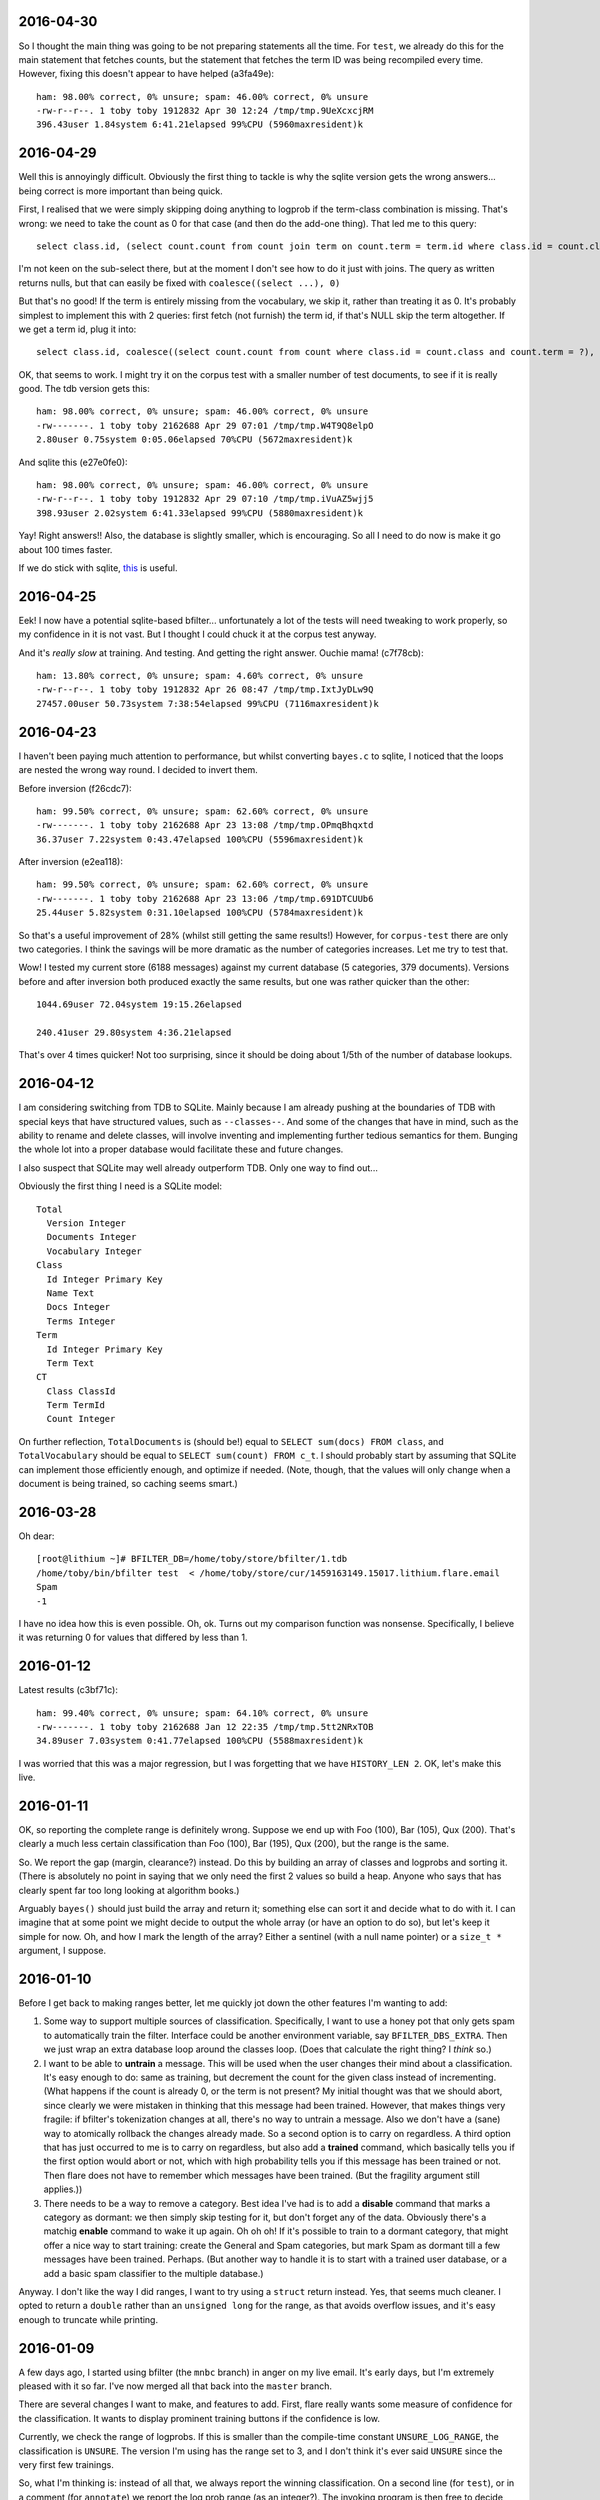 2016-04-30
==========

So I thought the main thing was going to be not preparing statements all
the time. For ``test``, we already do this for the main statement that
fetches counts, but the statement that fetches the term ID was being
recompiled every time. However, fixing this doesn't appear to have
helped (a3fa49e)::

    ham: 98.00% correct, 0% unsure; spam: 46.00% correct, 0% unsure
    -rw-r--r--. 1 toby toby 1912832 Apr 30 12:24 /tmp/tmp.9UeXcxcjRM
    396.43user 1.84system 6:41.21elapsed 99%CPU (5960maxresident)k

2016-04-29
==========

Well this is annoyingly difficult. Obviously the first thing to tackle
is why the sqlite version gets the wrong answers... being correct is
more important than being quick.

First, I realised that we were simply skipping doing anything to logprob
if the term-class combination is missing. That's wrong: we need to take
the count as 0 for that case (and then do the add-one thing). That led
me to this query::

    select class.id, (select count.count from count join term on count.term = term.id where class.id = count.class and term.term = ?) from class order by class.id

I'm not keen on the sub-select there, but at the moment I don't see how
to do it just with joins. The query as written returns nulls, but that
can easily be fixed with ``coalesce((select ...), 0)``

But that's no good! If the term is entirely missing from the vocabulary,
we skip it, rather than treating it as 0. It's probably simplest to
implement this with 2 queries: first fetch (not furnish) the term id, if
that's NULL skip the term altogether. If we get a term id, plug it
into::

    select class.id, coalesce((select count.count from count where class.id = count.class and count.term = ?), 0) from class

OK, that seems to work. I might try it on the corpus test with a smaller
number of test documents, to see if it is really good. The tdb version
gets this::

    ham: 98.00% correct, 0% unsure; spam: 46.00% correct, 0% unsure
    -rw-------. 1 toby toby 2162688 Apr 29 07:01 /tmp/tmp.W4T9Q8elpO
    2.80user 0.75system 0:05.06elapsed 70%CPU (5672maxresident)k

And sqlite this (e27e0fe0)::

    ham: 98.00% correct, 0% unsure; spam: 46.00% correct, 0% unsure
    -rw-r--r--. 1 toby toby 1912832 Apr 29 07:10 /tmp/tmp.iVuAZ5wjj5
    398.93user 2.02system 6:41.33elapsed 99%CPU (5880maxresident)k

Yay! Right answers!! Also, the database is slightly smaller, which is
encouraging. So all I need to do now is make it go about 100 times
faster.

If we do stick with sqlite, this_ is useful.

.. _this: https://wiki.mozilla.org/Performance/Avoid_SQLite_In_Your_Next_Firefox_Feature

2016-04-25
==========

Eek! I now have a potential sqlite-based bfilter... unfortunately a lot
of the tests will need tweaking to work properly, so my confidence in it
is not vast. But I thought I could chuck it at the corpus test anyway.

And it's *really slow* at training. And testing. And getting the right
answer. Ouchie mama! (c7f78cb)::

    ham: 13.80% correct, 0% unsure; spam: 4.60% correct, 0% unsure
    -rw-r--r--. 1 toby toby 1912832 Apr 26 08:47 /tmp/tmp.IxtJyDLw9Q
    27457.00user 50.73system 7:38:54elapsed 99%CPU (7116maxresident)k


2016-04-23
==========

I haven't been paying much attention to performance, but whilst
converting ``bayes.c`` to sqlite, I noticed that the loops are nested
the wrong way round. I decided to invert them.

Before inversion (f26cdc7)::

    ham: 99.50% correct, 0% unsure; spam: 62.60% correct, 0% unsure
    -rw-------. 1 toby toby 2162688 Apr 23 13:08 /tmp/tmp.OPmqBhqxtd
    36.37user 7.22system 0:43.47elapsed 100%CPU (5596maxresident)k

After inversion (e2ea118)::

    ham: 99.50% correct, 0% unsure; spam: 62.60% correct, 0% unsure
    -rw-------. 1 toby toby 2162688 Apr 23 13:06 /tmp/tmp.691DTCUUb6
    25.44user 5.82system 0:31.10elapsed 100%CPU (5784maxresident)k

So that's a useful improvement of 28% (whilst still getting the same
results!) However, for ``corpus-test`` there are only two categories. I
think the savings will be more dramatic as the number of categories
increases. Let me try to test that.

Wow! I tested my current store (6188 messages) against my current
database (5 categories, 379 documents). Versions before and after
inversion both produced exactly the same results, but one was rather
quicker than the other::

    1044.69user 72.04system 19:15.26elapsed
    
    240.41user 29.80system 4:36.21elapsed

That's over 4 times quicker! Not too surprising, since it should be
doing about 1/5th of the number of database lookups.

2016-04-12
==========

I am considering switching from TDB to SQLite. Mainly because I am
already pushing at the boundaries of TDB with special keys that have
structured values, such as ``--classes--``. And some of the changes that
have in mind, such as the ability to rename and delete classes, will
involve inventing and implementing further tedious semantics for them.
Bunging the whole lot into a proper database would facilitate these and
future changes.

I also suspect that SQLite may well already outperform TDB. Only one way
to find out...

Obviously the first thing I need is a SQLite model::

    Total
      Version Integer
      Documents Integer
      Vocabulary Integer
    Class
      Id Integer Primary Key
      Name Text
      Docs Integer
      Terms Integer
    Term
      Id Integer Primary Key
      Term Text
    CT
      Class ClassId
      Term TermId
      Count Integer

On further reflection, ``TotalDocuments`` is (should be!) equal to
``SELECT sum(docs) FROM class``, and ``TotalVocabulary`` should be equal
to ``SELECT sum(count) FROM c_t``. I should probably start by assuming
that SQLite can implement those efficiently enough, and optimize if
needed. (Note, though, that the values will only change when a document
is being trained, so caching seems smart.)

2016-03-28
==========

Oh dear::

    [root@lithium ~]# BFILTER_DB=/home/toby/store/bfilter/1.tdb
    /home/toby/bin/bfilter test  < /home/toby/store/cur/1459163149.15017.lithium.flare.email
    Spam
    -1

I have no idea how this is even possible. Oh, ok. Turns out my
comparison function was nonsense. Specifically, I believe it was
returning 0 for values that differed by less than 1.

2016-01-12
==========

Latest results (c3bf71c)::

    ham: 99.40% correct, 0% unsure; spam: 64.10% correct, 0% unsure
    -rw-------. 1 toby toby 2162688 Jan 12 22:35 /tmp/tmp.5tt2NRxTOB
    34.89user 7.03system 0:41.77elapsed 100%CPU (5588maxresident)k

I was worried that this was a major regression, but I was forgetting
that we have ``HISTORY_LEN 2``. OK, let's make this live.

2016-01-11
==========

OK, so reporting the complete range is definitely wrong. Suppose we end
up with Foo (100), Bar (105), Qux (200). That's clearly a much less
certain classification than Foo (100), Bar (195), Qux (200), but the
range is the same.

So. We report the gap (margin, clearance?) instead. Do this by building
an array of classes and logprobs and sorting it. (There is absolutely no
point in saying that we only need the first 2 values so build a heap.
Anyone who says that has clearly spent far too long looking at algorithm
books.)

Arguably ``bayes()`` should just build the array and return it;
something else can sort it and decide what to do with it. I can imagine
that at some point we might decide to output the whole array (or have an
option to do so), but let's keep it simple for now. Oh, and how I mark
the length of the array? Either a sentinel (with a null name pointer)
or a ``size_t *`` argument, I suppose.

2016-01-10
==========

Before I get back to making ranges better, let me quickly jot down the
other features I'm wanting to add:

1. Some way to support multiple sources of classification. Specifically,
   I want to use a honey pot that only gets spam to automatically train the
   filter. Interface could be another environment variable, say
   ``BFILTER_DBS_EXTRA``. Then we just wrap an extra database loop around
   the classes loop. (Does that calculate the right thing? I *think* so.)

2. I want to be able to **untrain** a message. This will be used when
   the user changes their mind about a classification. It's easy enough to
   do: same as training, but decrement the count for the given class
   instead of incrementing. (What happens if the count is already 0, or the
   term is not present? My initial thought was that we should abort, since
   clearly we were mistaken in thinking that this message had been trained.
   However, that makes things very fragile: if bfilter's tokenization
   changes at all, there's no way to untrain a message. Also we don't have
   a (sane) way to atomically rollback the changes already made. So a
   second option is to carry on regardless. A third option that has just
   occurred to me is to carry on regardless, but also add a **trained**
   command, which basically tells you if the first option would abort or
   not, which with high probability tells you if this message has been
   trained or not. Then flare does not have to remember which messages have
   been trained. (But the fragility argument still applies.))

3. There needs to be a way to remove a category. Best idea I've had is
   to add a **disable** command that marks a category as dormant: we then
   simply skip testing for it, but don't forget any of the data. Obviously
   there's a matchig **enable** command to wake it up again. Oh oh oh! If
   it's possible to train to a dormant category, that might offer a nice
   way to start training: create the General and Spam categories, but mark
   Spam as dormant till a few messages have been trained. Perhaps. (But
   another way to handle it is to start with a trained user database, or a
   add a basic spam classifier to the multiple database.)

Anyway. I don't like the way I did ranges, I want to try using a
``struct`` return instead. Yes, that seems much cleaner. I opted to
return a ``double`` rather than an ``unsigned long`` for the range, as
that avoids overflow issues, and it's easy enough to truncate while
printing.

2016-01-09
==========

A few days ago, I started using bfilter (the ``mnbc`` branch) in anger
on my live email. It's early days, but I'm extremely pleased with it so
far. I've now merged all that back into the ``master`` branch.

There are several changes I want to make, and features to add. First,
flare really wants some measure of confidence for the classification. It
wants to display prominent training buttons if the confidence is low.

Currently, we check the range of logprobs. If this is smaller than the
compile-time constant ``UNSURE_LOG_RANGE``, the classification is
``UNSURE``. The version I'm using has the range set to 3, and I don't
think it's ever said ``UNSURE`` since the very first few trainings.

So, what I'm thinking is: instead of all that, we always report the
winning classification. On a second line (for ``test``), or in a comment
(for ``annotate``) we report the log prob range (as an integer?). The
invoking program is then free to decide what to do about it all. This
also solves the dilemma for when only a single category has been
trained: report it, with a range of 0.

There are three other circumstances where ``UNSURE`` is currently used:
if no categories at all have been trained, or no documents, or no
vocabulary. As far as I can see the last two would represent database
corruption, and should be errors (I should write tests that tries to
exercise them).

As for the first case, perhaps it should be something like ``no category
defined`` (or ``NULL``?), with a range of 0, naturally.

One could argue that reporting of the range should be optional,
controlled by a flag. But since we have no users, let's keep the options
down for now.

2015-11-13
==========

Finally getting round to writing unit tests for ``bayes.c``. Quite a lot
of infrastructure is needed. Currently I have a working test for when no
documents at all have been trained. :-)

Now, suppose just one document (or, in general, documents of only one
class) have been trained. What should ``bayes()`` answer? The options
are ``UNSURE``, or the single class we've seen. And it should be
``UNSURE``, as that means "train me". After all, it may well be that the
document being tested is the first instance of the second class.

(Of course, generalising that argument, *any* document could be the
first instance of a class we've not previously seen, but, errm, that
leads to a spectacularly unuseful "classifier"!)

OK, so that's ``unit/bayes.c`` doing something at least minimally
useful.

2015-11-08
==========

I'm looking at reworking the ``cleandb`` command. Now that we no longer
have timestamps, we can't discard least-recently used terms. The idea is
instead to discard terms that have only appeared once - although
imperfect, this should allow to clear up some bogons.

However, it's all pretty messy. I think what I should *actually* do is
disable ``cleandb`` (and ``stats``) at least for now. I think it's
pretty crucial to start using ``bfilter`` in anger as soon as possible,
and tweaks like this (which won't actually affect any decisions) can
wait.

Let's fix the test suite.

2015-11-05
==========

OK. Let's revisit this list.

1. Database versions [DONE]

2. Timestamps (undecided)

3. History code (left in with default 2)

4. MAX_TOKENS (needs excising properly - DONE)

5. hashing keys (undecided)

So, I was discussing hashing (when bedtime came around). I can think of
2 reasons why Oggie might have done this. The first is that, perhaps, it
saves a bit of space. He does report average term length, which often is
in the teens when HISTORY_LEN is 3, so using a mere 8 bytes per term is
a modest win.

I'm inclined to think the more significant factor was the privacy one.
If the bfilter database is leaked, it's possible to divine quite a lot
about the content of the emails that have been fed to it, possibly
including identity of correspondents, and certainly an overview of
topics. (With a long HISTORY_LEN, it's possible to reconstruct with some
certainty at least some of the phrases that have appeared.)

So those are the arguments I can think of in favour of hashing.

The space argument I'm not very swayed by. The privacy concerns are very
real, but obviously the machine running bfilter also has (or has had)
the emails that contributed to the database! It is simply necessary to
treat the database with the same respect as the mail spool.

I have two arguments against. One is that I'm seriously worried about
the possibility of collisions in a mere 64 bits. (It's also a concern
that the hash function in use is MD5, which is considered "broken",
although it's hard to think that a spammer would be in a position to
exploit this.

For the majority of keys in the database, a hash collision *might* alter
the result. However, if there were a collision with one of the meta-keys
(``--version--`` etc), it would destroy the database. The solution to
this, of course, is to *not* hash those meta-keys (and ensure that they
are a different length from any possible term hash). Anyway, it's some
tedious analysis to make sure that everything is sound.

The other thing to be said against hashing is that it makes it
incredibly difficult to see what's going on. True, given a term we can
see its scores. But we cannot answer any question about the collection
of terms (such as, what is the most commonly occurring term? or, which
terms are the most reliable indicator of spams?). This seems like a
major loss.

So, on the whole, I'm inclined to dispense with hashing.

(There is always the option of a non-decision: make hashing a compile
time configurable. And perhaps the right thing to do for the time being
is not to excise the code.)

And that leaves timestamps. I think they have to go. Mainly because
performance. Now, it's sad that that leaves us with no way to shrink a
database, but the cost is too high. Wait! How about recasting cleandb to
remove any terms which have a count of 1? That will remove the vast
majority of oddities, and should have little to no effect on
classification. Let's see.

And with minor more tweaking, all tests pass! \o/

2015-11-04
==========

Database version. The only way I can think of this working is to have an
``init`` command that creates a database, empty except for the
``--version--``. In ``db_open()``, we check that the key exists and has
a known value, bailing if not.

Wait a sec. If we're a bit more clever about how we open the database...
start without ``O_CREAT`` - if that fails, then proceed as though for
``init``. One (rather ugly) hitch with this scheme: you can no longer
use ``mktemp`` to create the database (as then the first open succeeds,
and it complains when we try to read the version). However, ``mktemp
-u`` is fine.

Let's start by assuming we're going to keep (or rather, reintroduce)
timestamps.

2015-11-03
==========

Still need to make some decisions.

1. Should we include a database version?

2. Should we use timestamps?

3. Should we enable the history code? Or remove it? Or leave it in but
with the default HISTORY_LEN of 1?

4. Should we reintroduce MAX_TOKENS in any form?

5. Should we hash database keys?

For point 1, yes yes, oh yes. We'll have, I guess, a ``__version__``
key; it can use the ``uint32`` routines. Start it at 3, I suppose. (What
do we do if it's not there? Do we need an ``init`` command to create
it?)

For 2, I'm not sure. Obviously timestamps have the potential to limit
the database size. However, I rather like the fact that the database
does not need to be written when testing a message, and it's obviously
good news for performance. (Incidentally, leaving timestamps out
obviates the argument for using tdb in the first place! I wonder if gdbm
performs any better?)

For 3, I'm skeptical that it's probabilistically sound. Obviously to
some extent it's winding back the independence assumption, but I have
seen cases where a single phrase scored repeatedly and messed up the
answer. The fact that we're now testing all tokens should help with that
though.

We could certainly try some tests. With history 1 (0d85ceb)::

    ham: 99.20% correct, .50% unsure; spam: 48.60% correct, 12.20% unsure
    -rw-------. 1 toby toby 606208 Nov  3 21:56 /tmp/tmp.c5BbewPlxV
    9.49user 6.12system 0:27.45elapsed 56%CPU (4440maxresident)k

And 2 (no commit, really, all I changed was HISTORY_LEN)::

    ham: 99.40% correct, .20% unsure; spam: 58.70% correct, 7.40% unsure
    -rw-------. 1 toby toby 2162688 Nov  3 22:04 /tmp/tmp.iyRRhXOgox
    39.70user 7.54system 0:47.47elapsed 99%CPU (5560maxresident)k

Oh, that's interesting. That's a very substantial increase in spam
detection, although obviously we've paid the price in terms of time and
space performance. What if we go higher? ::

    ham: 99.20% correct, .50% unsure; spam: 61.90% correct, 9.40% unsure
    -rw-------. 1 toby toby 5283840 Nov  3 22:07 /tmp/tmp.dLXGTBW4WX
    164.58user 10.08system 2:54.80elapsed 99%CPU (8092maxresident)k

OK, and what about 4? ::

    ham: 99.00% correct, .60% unsure; spam: 65.20% correct, 7.60% unsure
    -rw-------. 1 toby toby 8261632 Nov  3 22:11 /tmp/tmp.YTrgjEU5yj
    476.38user 14.23system 8:11.69elapsed 99%CPU (11148maxresident)k

Well. On this input, it does appear that 2 gives a useful improvement at
an acceptable price. I'm not sure it's worth going higher. So the code
stays.

Question 4, MAX_TOKENS. I can't see any reason for it. I suppose I
should just check that we don't have disastrous performance with a huge
message, but I really think we should be about linear.

Question 5, hashing keys. I can see 2 possible arguments for hashing:
privacy, and space.

2015-11-01
==========

Inspiration! Make bfilter use scaffold.

Here we currently are::

    ham: 99.30% correct, .40% unsure; spam: 47.80% correct, 11.80% unsure
    -rw-------. 1 toby toby 561152 Nov  1 22:33 /tmp/tmp.ECWZEcQb5H
    9.53user 4.98system 0:14.36elapsed 101%CPU (4516maxresident)k

What happens if we reject 2-character tokens? This::

    ham: 99.30% correct, .40% unsure; spam: 47.80% correct, 11.80% unsure
    -rw-------. 1 toby toby 561152 Nov  1 22:34 /tmp/tmp.zAf01i273R
    9.39user 5.06system 0:14.29elapsed 101%CPU (4364maxresident)k

So that's fine. And what about rejecting tokens that are all digits?
(d5cc26c) ::

    ham: 99.20% correct, .50% unsure; spam: 48.60% correct, 12.20% unsure
    -rw-------. 1 toby toby 606208 Nov  2 19:40 /tmp/tmp.Hb9fEBX3Lq
    9.51user 5.56system 0:15.36elapsed 98%CPU (4604maxresident)k

Wow. That's in the noise, but I think it deserves an A/B test. Except
the A/B test is bust. Unfortunately we don't have any way to find the
"most significant" changes any more (although that was largely illusory
anyway).

Hah! So one message was real and is now unsure: it was from 38 degrees,
and the 10 occurrences of ``38`` presumably tipped the balance. On the
spam side, changes are all positive except one. The only difference is
some fragments of MIME separators: I don't really understand how they
changed the situation, but it's just bad luck really.

2015-10-29
==========

Right. Major cleanup time.

I need to revise the database formats quite a lot. I think I want to
reintroduce the timestamp on terms, as I think it's a useful feature
(but 28 days is *far* too short a time; maybe a year).

More importantly, we need a single ``__classes__`` record that holds
codes, counts of terms, and counts of emails. (Yes, that means it will
need to be rewritten every time we train a new message.)

OK, that's up and running.

Mainly fiddling at the moment. I simplified ``token.c`` right down, and
removed the ``any isalpha`` test, as it seemed counterproductive
(especially with the rather limited idea we have of what an alphabetic
character is in the Unicode world). But I do want to reintroduce a test
for ``all isdigit``, since there really is no point in scoring tokens
like ``55`` and ``179``.

However, I need to actually get the thing working again before I can do
that...

Ah. Hmm. The classes interface is unpleasant. The problem is that
``class_lookup()`` may need to add a new class, which means changing the
list of classes. So it needs an interface like ``struct class
*class_lookup(struct class **classes)``. The other alternative I can see
is for ``class_fetch()`` to always ensure that there are *two*
sentinels, so we can use one for our new class. That's actually less
code...

Bleargh, horrid memory bug. Now fixed. Looks like some of the tokens
we're generating are still bogus, but at least we're running the
corpus-test to completion again.

2015-10-27
==========

I think my next thing should be to cleanup, and integrate with flare, so
I can see how it goes in "real life". I was just quickly playing with
adding a new class. Although it does look like it may take a fair bit of
training before the filter gets it right, the Frank&B suggestion doesn't
seem to help much.

Hmm. I think I could invent my own normalization (0f604f0)::

    ham: 99.90% correct, spam: 40.50% correct
    -rw-------. 1 toby toby 561152 Oct 27 22:38 /tmp/tmp.f6T7itJzZE
    10.05user 5.56system 0:15.77elapsed 98%CPU (4564maxresident)k

Huh. Those numbers seem familiar. So basically we take ``(1 + Tct) /
t_class``, and that gives the same results as ``(1 + Tct) / (t_class +
n_class)``, where n_class is the number of documents in th class (so +1
for each document). It seems strange that those produce the same
results.

Anyway, there's absolutely no point in normalizing when we're getting
99.9% of the smaller class right, since normalizing can only pull more
documents into the smaller class, which has already got all the docs it
should have. Darn.

Another sort of normalizing: what about normalizing so we get
probabilities that sum to one? If do that, we need the logprobs to sum
to 0... no, that would make the probabilities *multiply* to one. Sum to
-1/n (where n is the number of logprobs)? I kindof plucked that out of
the air, is it right? No, no kindof addition in log space is going to
work.

So we could make the logprobs sum to 0, by adding the arithmetic mean of the
logs to each one. Then exponentiate, then, errm, now we want to scale
geometrically to make the sum one. Oh yeah, multiply by 1/sum(probs).

Or I could try and find out what the P(d) that F&B talk about is.
(Suspect it's just a fudge factor like the one I'm sketching, but still.)

Hmm. So the problem here is that we sometimes end up with large
differences in the logprobs, which can lead to overflow when we convert
back to linear space. Most of the time, the final answers are just 0.0
and 1.0 anyway.

Essentially, all the interest happens when the range of logprobs < 5
(d756ae4)::

    lognorm: -978.824557 => -1.734412
    lognorm: -975.355733 => 1.734412
    linnorm: -1.734412 => 0.176504
    linnorm: 1.734412 => 5.665595
    score(spam): 0.030212
    score(real): 0.969788
    
    mean probability = -442.980259
    lognorm: -443.752219 => -0.771960
    lognorm: -442.208299 => 0.771960
    linnorm: -0.771960 => 0.462107
    linnorm: 0.771960 => 2.164003
    score(spam): 0.175966
    score(real): 0.824034

So... if we look for a range of < 5, and declare that "unsure", we get
180 unsure cases in the test corpus. With a range < 3, 122 cases. Let's
go with that (97a2d76).

Tidying up a bit, that looks quite promising. For spams, I get
right / wrong / unsure of 478 / 404 / 118, and for hams 993 / 3 / 4. So
the unsure ones are almost all the spams. Of the hams, 2 of the unsure
ones were previously wrong (ce5f149)::

    right 478
    wrong 404
    unsure 118
    right 993
    wrong 3
    unsure 4
     
    ham: 99.30% correct, spam: 47.80% correct
    -rw-------. 1 toby toby 561152 Oct 28 22:56 /tmp/tmp.Iby3mae1is
    9.52user 5.44system 0:15.01elapsed 99%CPU (4500maxresident)k

2015-10-26
==========

I should probably get into the habit of committing whenever I'm about to record
some results. At one point I had 98.4 / 64.0, which is better than I've got
now, but I'm not sure how I did that exactly.

OK. Here's where we currently are (32eb323)::

    ham: 99.90% correct, spam: 40.50% correct
    -rw-------. 1 toby toby 561152 Oct 26 21:14 /tmp/tmp.2JqhwhzfM8
    9.30user 4.99system 0:14.12elapsed 101%CPU (4384maxresident)k

Getting rid of normalization, I get this (0dc8b73)::

    ham: 99.50% correct, spam: 53.90% correct
    -rw-------. 1 toby toby 561152 Oct 26 21:16 /tmp/tmp.Z3jZL9X044
    9.45user 4.92system 0:14.18elapsed 101%CPU (4368maxresident)k

Cleaning up alpha, and going back to normalizing (eb8ae65)::

    ham: 99.90% correct, spam: 40.50% correct
    -rw-------. 1 toby toby 561152 Oct 26 21:29 /tmp/tmp.etgLvgImyD
    9.87user 5.37system 0:15.22elapsed 100%CPU (4352maxresident)k

So. ISTM that we had much better results when we just used a ``t_total``
instead of ``t_class + t_total`` compared to normalization. What is it
that normalization is doing that is different from that? Oh, it uses
``t_class``.  Change that to ``t_total``, and I get (74b6bea)::

    ham: 87.10% correct, spam: 88.90% correct
    -rw-------. 1 toby toby 561152 Oct 26 21:32 /tmp/tmp.YzxAj7CD1A
    9.93user 5.56system 0:15.66elapsed 98%CPU (4388maxresident)k

Which makes me think I've completely misunderstood this normalization
step. Let me peer at that paper *again*.

OK, well there's this::

    -            norm = alpha * (1. + Tct) / t_total;
    +            norm = alpha * (1. + Tct / t_class);

Make any difference? (20dec18)::

    ham: 0% correct, spam: 100.00% correct
    -rw-------. 1 toby toby 561152 Oct 26 21:47 /tmp/tmp.6m3AK1iXXs
    9.72user 5.25system 0:15.47elapsed 96%CPU (4392maxresident)k

Um. Possibly an int / double issue. Yes, fixing that I get (0eef8c2)::

    ham: 98.00% correct, spam: 20.50% correct
    -rw-------. 1 toby toby 561152 Oct 26 21:56 /tmp/tmp.5D1vSxivSz
    9.93user 5.47system 0:15.52elapsed 99%CPU (4400maxresident)k

And rearranging according to the comment "we have effectively replaced
the standard initial word count of one by the class- specific initial
word count ...", I get the same answers (0888615)::

    ham: 98.00% correct, spam: 20.50% correct
    -rw-------. 1 toby toby 561152 Oct 26 22:12 /tmp/tmp.wo0Jk87cid
    9.33user 4.94system 0:14.10elapsed 101%CPU (4324maxresident)k

One other thing. I'm seeing "ham bias" (perhaps), but hams are the
*smaller* class (22904 / 33877 at present). So this is the opposite
problem to the one Frank and Bouckaert are solving.

So it seems that 99.5 / 53.9 is about the best I can do. I *may* run
into the Frank and Bouckaert problem when I start doing more general
classification... but then again I may not. 

One thing I did mean to experiment with was Graham's idea of tagging
terms with the header line they come from (as in ``subject*free``).

2015-10-25
==========

OK, so currently I'm seeing a "ham bias" in my classifier. I can think
of two possibilities. First, I have implemented the wrong algorithm (or
implemented the right algorithm wrongly). Secondly, the data are somehow
messing things up.

For the first point, I need to find another description of the NB
algorithm and compare with what I'm doing. For the second, I suspect
that the problem I noticed yesterday with some binaries being
"tokenized" may be significant. After all, the data suggest that spams
are about 50% larger than spams, which seem improbable.

Well now, the odd thing here is that I'm *not* seeing loadsa binary keys
in the database (hashing is turned off at the moment). What I *am*
seeing is lots of snippets of base64::

    LjJQNbbvylmaiu
    HFauLmrtygBWh/L3yAFF4coSw3NU2W0x
    DNdfIARrFSeAoN5

and it does appear that these are largely in spam messages. Easy enough
to find a test case, and yes, hunks of b64 are failing to be decoded.

I'll investigate that in a second, but there's a quick hack that should
almost completely mitigate the damage caused by that problem. Just to
recap where we are now (this is with HISTORY = 1, which I'm going to
stick to for the time being)::

    ham: 99.70% correct, spam: 51.00% correct
    -rw-------. 1 toby toby 704512 Oct 25 15:40 /tmp/tmp.UVcwCupTHh
    10.00user 5.37system 0:15.27elapsed 100%CPU (4572maxresident)k

    t_spam = 34178, t_total = 11508
    t_real = 22294, t_total = 11508

Hmm, quick hack didn't help as much as I would have liked, although it
did help::

    ham: 99.50% correct, spam: 53.10% correct
    -rw-------. 1 toby toby 704512 Oct 25 15:50 /tmp/tmp.WKBUK1PF4k
    9.78user 5.30system 0:14.98elapsed 100%CPU (4592maxresident)k

    t_spam = 33277, t_total = 10617
    t_real = 22290, t_total = 10617

I'd thought by adding ``+`` to token "dot" characters, lines of b64
would turn into single tokens which would then be rejected because
they're too long. But, no, the code *truncates* overlong terms, instead
of rejecting them. If we do reject::

    ham: 99.50% correct, spam: 54.10% correct
    -rw-------. 1 toby toby 561152 Oct 25 15:57 /tmp/tmp.Xa6ORCKmaC
    9.56user 5.20system 0:14.64elapsed 100%CPU (4588maxresident)k

    t_spam = 32272, t_total = 9538
    t_real = 22004, t_total = 9538

So. Meh. Why are we not spotting these hunks of b64? So as far as I can
see they all emanate from a single message which has a b64 block not
preceded by a blank line. (It is preceded by a line containing a single
tab character.) So this is basically nonsense, and I think the right way
to deal with it is to reject, not truncate, too-long tokens. (This
occurs before compose, so it's fine if a history composition produces a
token longer than 32 characters.)

Looking at token.c, I think most of the tests here are wrong. Let's
really simplify it::

    ham: 99.50% correct, spam: 53.90% correct
    -rw-------. 1 toby toby 561152 Oct 25 16:36 /tmp/tmp.xVXAOrhGYM
    9.65user 5.29system 0:14.82elapsed 100%CPU (4660maxresident)k

    t_spam = 33877, t_total = 10116
    t_real = 22904, t_total = 10116

OK. Well, the tokens I'm seeing in the database all look pretty
reasonable now. So. Let's look at that maths again.

I seem to have stumbled into `this problem`_.

.. _this problem: http://www.cs.waikato.ac.nz/~eibe/pubs/FrankAndBouckaertPKDD06new.pdf

So, next, let's see if we can implement MNB/PCN (Mulinomial Naive Bayes
with Per-Class Normalization). First results::

    ham: 99.90% correct, spam: 40.50% correct
    -rw-------. 1 toby toby 561152 Oct 25 21:49 /tmp/tmp.x3gJVLO97a
    9.33user 4.92system 0:14.06elapsed 101%CPU (4444maxresident)k

Now, that looks like we've still got ham bias, but is that actually so?
Is it just that the training set is too small? If I train 250 messages,
then I get::

    ham: 99.80% correct, spam: 77.20% correct
    -rw-------. 1 toby toby 1728512 Oct 25 21:50 /tmp/tmp.c1GeH8iGgv
    16.98user 6.41system 0:23.21elapsed 100%CPU (5356maxresident)k

which looks more promising.

For comparison, without normalization, 50 training emails gives me
this::

    ham: 99.50% correct, spam: 54.10% correct
    -rw-------. 1 toby toby 561152 Oct 25 21:57 /tmp/tmp.igX0o2nC4m
    9.41user 5.18system 0:14.47elapsed 100%CPU (4596maxresident)k

and 250 this::

    ham: 99.80% correct, spam: 78.40% correct
    -rw-------. 1 toby toby 1728512 Oct 25 21:58 /tmp/tmp.01asVKYnXb
    16.77user 6.66system 0:23.31elapsed 100%CPU (5400maxresident)k

Which all tends to suggest that normalization isn't helping much here.
(But it may do when I introduce additional classes. And the "ham bias" I
thought I was seeing is bogus - I think what's actually going on here is
that the real email corpus is much more predictable than the spam
corpus.)

Anyway. If I'm convinced that what's going on here is *not* ham bias,
then I'm getting damn fine results for hams. And although the spam
results are a bit disappointing, they're not really much worse than
anything I was getting with Graham's sums.

Let's put NTRAIN back to 50, and HISTORY_LEN back to 3::

    ham: 99.90% correct, spam: 44.10% correct
    -rw-------. 1 toby toby 5283840 Oct 25 22:05 /tmp/tmp.QmA2F9eRGb
    167.97user 9.93system 2:57.90elapsed 100%CPU (8028maxresident)k

Oh. Well. Hmm. (Note that this compares with the 99.9% / 40.5% result,
so it *is* an improvement, but modest.)

I'm failing to understand ``alpha``. Fiddling with it seems to make no
difference at all.

2015-10-24
==========

Right, well I've more or less got the MNBC implemented. It's pretty
grody, but I can clean it up once it works. At present, it doesn't work,
and it's starting to look like I've found a skiplist bug: it looks like
removing a key doesn't do what you'd expect.

However, it's just occurred to me that I can cheat. I can just increment
the data that is stored in the skiplist.

Yay! I'm now getting the right numbers for the worked example.

The message spam/1399905162.7935.hydrogen.mv6.co.uk in my corpus
produces a lot of bogus tokens. It contains a base64 encoded PDF, which
apparently isn't discarded by the istext test.

Anyway. Here are the very first results::

    ham: 99.90% correct, spam: 36.10% correct
    -rw-------. 1 toby toby 704512 Oct 24 22:20 /tmp/tmp.S9R5XLO90t
    11.55user 5.49system 0:16.90elapsed 100%CPU (4484maxresident)k

Obviously we're finding way way way too many hams, I don't know why.
Also, it seems to be embarrassingly quick. I was worried that it would
be too slow, but if it's actually doing as much work is it's supposed to
it's unbelievably faster. Hmm.

That was with HISTORY_LEN of 1. Let's put that back to 3 and see what
happens::

    ham: 99.90% correct, spam: 29.30% correct
    -rw-------. 1 toby toby 5283840 Oct 24 22:45 /tmp/tmp.ePtFvOxvoj
    80.20user 7.61system 1:27.81elapsed 100%CPU (8148maxresident)k

OK, well, that's more reasonable for time.

Now, I sort of see what's happening. For terms that aren't in the
training vocabulary (the vast majority of course), we get::

    condprob[spam][16n] = 6.09333e-06
    condprob[real][16n] = 7.09829e-06

Why's that? Oh, we shouldn't be counting these terms at all. OK. So that
helps::

    ham: 98.40% correct, spam: 64.00% correct
    -rw-------. 1 toby toby 5685248 Oct 24 23:28 /tmp/tmp.o1y61wcK5Y
    82.68user 7.77system 1:30.52elapsed 99%CPU (7932maxresident)k

Hmm... why has the database changed size suddenly? Oh, well, no actually
the surprising thing is that it seemed to be exactly the same size
before. We're storing rather different data now. Meh.

Anyway, I still don't understand why we seem to have a bias for hams. (I
changed the order in which we train, and - as expected - that made no
difference.) Is it something to do with termsperclass?

Yes, I think so, inasmuch as if we equalize that, we get this::

    ham: 91.50% correct, spam: 82.90% correct
    -rw-------. 1 toby toby 5685248 Oct 24 23:39 /tmp/tmp.TxEaldLSgO
    78.59user 7.67system 1:26.29elapsed 99%CPU (8120maxresident)k

Which looks like the bias is gone. But surely the algorithm should work
without that? Is it because we're not actually considering all the
tokens? No, that doesn't help. Bother, this is the point where it
becomes clear (yet again) that I don't really understand this
probability stuff.

2015-10-21
==========

As predicted, it's a tedious lot of bit twiddling to get these more
complicated data structures into the database, but I've done the
trickier one.

*Both* my earlier ideas are wrong. Under ``__classes__``, we store the
names and codes. Then under every other key, we store a list of pairs:
code, and count. There's a special key ``__emails__`` that holds the
number of emails in each class, using the same list of pairs.

To get actual probabilities, I also need somewhere to store the total
number of terms (the vocabulary), and the total number of terms in each
class. Hmm.

In fact, let's not store a list of pairs, but simply a list of
``uint32_t``\s.  That makes for very simple code (currently I'm not
storing Oggie's timestamps either). It also means that we can use the
same store and fetch routines for the vocabulary total.

2015-10-20
==========

Oh! I've just had the most wonderful idea! Let's make bfilter a
*generic* classifier. Not just *real* or *spam*, but any classification
you care to train. This would require some changes to the database
format (but I don't care about backwards compatibility), and otherwise
just a few tweaks to the actual filter that I was going to make anyway.

Then, we can make flare zing!

OK, so what's the new interface look like? I think we just replace
``isreal`` and ``isspam`` with ``train CLASS``. For ``test``, we simply
report the class. For ``annotate``, we will generate a header something
like this::

  X-Bfilter-Class: spam (confidence 95%)

As far as the database goes, we'll need a key ``__classes__``. This will
consist of a pair of integers, followed by the nul-terminated class
name. The first integer is the count of documents in this class. The
second is the code of the class.

No. ``__classes__`` can just be a list of the class names. Then for each
class there's a key ``__class_NAME__`` holding the code and the count.
Then under each (hashed) term, we need to store a list of pairs: (code,
count) for each class where we've seen the token. Hmm... that's a nasty
lot of structure to put in the database.

Still, let's start writing some test cases.

2015-10-19
==========

I was thinking about the idea of recoding text. It goes like this.
1. Examine the text and decide if it is utf-8 encoded or not (this can
   be done with considerable confidence).
2. If not, then encode each 8-bit character to utf-8; effectively this
   assumes the encoding is iso-8859-1.

Suppose we don't do this? Then somebody such as myself, who sees a lot
of utf-8, some latin-1, and almost no other encodings, will suffer
slightly because a trigger word will have two possible encodings. So
recoding will help me, a bit, as it will bring together such words.

But for another user, let's say one who sees a mixture of utf-8 and
latin-5, recoding fails to bring together the same word encoded both
ways. On the other hand, it doesn't actually make things any *worse* -
there are still two possible encodings for each word, plain ol' utf-8,
and this new, bizarre thing. The bizarre thing wouldn't be at all
readable by humans, but it will still end up with the same set of bits
for the same word, which is all we care about.

So, I suppose from the above we should recode. But to be honest I'm a
bit bored of bit twiddling at the moment, and I'm sceptical it will make
much difference.

Back to A/B tests. As usual, some messages we earlier identified as spam
we now claim are ham. The first one on this list, there's *one single*
change in the 23 significant terms: we have added ``language%in`` with a
probability of 0.01. (Yes, this term does appear in the 2047-encoded
subject line.) And because we have a fine balance of 0.99 and 0.01
terms, this one change completely reverses the decision on this
message.)

Not much other change, actually. Anyway, I think I'm now at the point
where I'm interpreting the message as much as I want to, in other words
``read.c`` is just about done. I may tweak the
tokenization, composition etc.

And, more than any of those, ``bayes.c``. I'm still very unhappy with
the way this is working, particularly with regard to clamping. I've
found a `useful link`_ that I will need to study.

.. _useful link: http://nlp.stanford.edu/IR-book/html/htmledition/naive-bayes-text-classification-1.html

Note that I invented "Laplace smoothing" independently. :-) I turned it
off again, because it didn't seem to help, but let me try it again just
now::

    ham: 95.70% correct, spam: 68.80% correct
    -rw-------. 1 toby toby 5283840 Oct 19 22:11 /tmp/tmp.caBNccYYW9
    62.15user 7.39system 1:09.20elapsed 100%CPU (8296maxresident)k

Now, that's a fair bit better at hams... much worse at spams! But is
that because the threshold is too high? (Are we actually generating some
sane probabilities?) Now I have the A/B test to be able to tell easily.

No, it's not as simple as that. We still get polarized probabilities.
But the selection of significant terms is coming up *completely*
different. A few very common words, "of", "to", make it to the top
because they occur so frequently, even though they are close to neutral.

Maybe we just need to look at more terms? With SIGNIFICANT_TERMS 53::

    ham: 92.80% correct, spam: 76.30% correct
    -rw-------. 1 toby toby 5283840 Oct 19 22:32 /tmp/tmp.Xu2Bdtx3Kb
    62.25user 7.30system 1:09.10elapsed 100%CPU (8240maxresident)k

No. Time to go read that link carefully, I think.

2015-10-18
==========

Right. I think the last decoding I need to implement is MIME headers.
I'm not planning to handle arbitrary character sets, just utf-8 and
iso-8859-1. The latter is the only case we've had so far where a coding
produces a longer output than input, and is pretty horrid.

Also, we have to identify all the elements of ``=?...?...?...?=``,
because otherwise we go wrong if the qp data starts with ``=``.

Well, we have the most modest of improvements::

    ham: 92.00% correct, spam: 87.30% correct
    -rw-------. 1 toby toby 5283840 Oct 18 22:36 /tmp/tmp.1KDXFUQWtK
    64.26user 7.62system 1:11.50elapsed 100%CPU (8240maxresident)k


2015-10-17
==========

Numeric entity decoding implemented. *However*, I think I've run into a
problem with ``char`` versus ``unsigned char``. Hmm. Yes, it does appear
that plain ``char`` is signed. That means that all the stripping out of
``unsigned`` that I did a long time ago was totally mistaken. Bother.
Wonder if I can use ``<stdint.h>`` to make this less painful?
Specifically ``uint8_t``. Let's try it.

Hmm. Well, that compiles without warnings, but there are still some uses
of ``char`` that should be fixed. Aha! So ``token.c`` doesn't include
``token.h``. That's naughty. OK, I can believe the ``uint8_t`` changes
have percolated through the code now.

My current baseline, I think, is this::

    ham: 91.00% correct, spam: 88.20% correct
    -rw-------. 1 toby toby 5283840 Oct 11 22:52 /tmp/tmp.g2qZkHjBeT
    82.73user 8.53system 1:38.67elapsed 92%CPU (9188maxresident)k

And now we decode numeric entities::

    ham: 91.50% correct, spam: 87.60% correct
    -rw-------. 1 toby toby 5283840 Oct 17 22:06 /tmp/tmp.i7GrcOTORV
    62.77user 8.02system 1:19.14elapsed 89%CPU (8144maxresident)k

I have no idea why it's quicker. (Oh, well, maybe all the unsignedness
is good.) Lets look at A/B changes.

Hmm. So the tokenizer is still living in a Latin-1 world, and
considering any byte >= 0xa0 to be a valid token character. Since we're
still encoded as UTF-8 at this point, the only sane thing is to allow
any byte >= 0x80, so all UTF-8 encoded characters may be included. This
change actualy helps, ever so slightly::

    ham: 92.00% correct, spam: 87.30% correct
    -rw-------. 1 toby toby 5283840 Oct 17 22:24 /tmp/tmp.kaVGdZKOFE
    62.47user 7.56system 1:09.62elapsed 100%CPU (8196maxresident)k

Now, look at this, from the probabilities diff (not that these tokens
have actually changed between A and B)::

    MIME-Version%Content-Transfer-Encoding%quoted-printable => 0.990000, 0.010000 => 0.980051
    utf-8%MIME-Version%Content-Transfer-Encoding => 0.010000, 0.020000 => 0.980204

But first, why are they coming out in this order, when they're supposed
to be ordered by the radius descending? Oh, ok, because they're within
epsilon of each other. Bang epsilon down a bit. No, dammit, that makes
things worse!?!

And is it *really* the case that the first token has only appeared in a
single training message? (That happened to be a spam.) And the radius
stuff really ought to ensure that terms that have only appeared in a
single message are not significant. Let's double p_present (this kind of
makes sense, as we take ``p_spam * 2 - 1``, rather than ``p_spam -
0.5``). Now, if I also drop the threshold to 0.8, I get this::

    ham: 95.30% correct, spam: 67.60% correct
    -rw-------. 1 toby toby 5283840 Oct 17 22:40 /tmp/tmp.7AuXGObRbo
    63.38user 7.67system 1:10.64elapsed 100%CPU (8384maxresident)k

But that's disappointing too. Doubling p_present doesn't seem to be an
improvement. It occurs to me that perhaps I ought to consider the
threshold fixed at 0.5 for the time being, and tweak this at the very
end. Not that I think it matters a lot for now.

Now, OK, I think I've broken something here. For some reason, an input
that included ``#outlook`` would previously generate the token
``outlook``, but it no longer seems to. I'm a bit baffled by this. I
think it's a whole new class of integration tests.

(I'm also wondering about the future of tokenizing. It's still currently
rather ASCII orented, but teaching it about Unicode (and utf-8) would be
too much. What about going the other way, and making only the obvious
white space characters separate tokens?)

Right, got there in the end. It turns out that ``max_tokens`` is really
``max_terms``: the 3 tokens ``To view the`` turn into the 7 terms
``To``, ``view``, ``view``, ``To%view``, ``the``, ``view%the``,
``To%view%the``. Now that we decode HTML entities, we're generating more
tokens (such as, in this example, ``✓`` and ``£55``). These turn into
even more terms, which pushes some of the terms that were indicating
this message as a spam past the 500 limit.

If we increase ``MAX_TEST_TERMS`` to 1000, then, happy to say, that is
an all round improvement (except for speed)::

    ham: 95.20% correct, spam: 87.00% correct
    -rw-------. 1 toby toby 5283840 Oct 18 12:02 /tmp/tmp.T98cxfCiwz
    91.37user 8.37system 1:39.43elapsed 100%CPU (8228maxresident)k

2015-10-12
==========

Binary detection implemented. Makes no difference to the spam score. It
does remove ``ff`` from the words found in that Google email (but we
still judge it to be spam).

2015-10-10
==========

Added the -Dp flag, which makes ab-prob that much more useful. And now
add -Dt too. (I really ought to refactor bayes.c some more.)

I think I'll look at quoted-printable next. Should be easy. If we have a
``bdy`` line (but *not* ``bdy_b64``), then call ``cookqp()``, which
simply looks for ``=`` followed by 2 hex digits and replaces them
inplace. Done, and almost no movement (ham rate is up from 91.4%)::

    ham: 91.70% correct, spam: 85.20% correct
    -rw-------. 1 toby toby 2162688 Oct 10 22:52 /tmp/tmp.bOvqJuymUR
    46.74user 8.37system 0:54.62elapsed 100%CPU (7148maxresident)k

In fact, 6 messages have (incorrectly) changed from ham to spam, and at
least 10 the other way round. Tweaked ``ab-diff`` (was ``ab-prob``) to
look more closely at this. Aaaand, it turns out that the first ham
message I'm looking at is in fact spam, or at least borderline. It's
great that bfilter is finding these things, but also a bit annoying, as
replacing them is tedious (and makes previous statistics slightly
wrong).

Looking further, we're definitely picking out better tokens now:
nonsense terms like ``quoted-printable%3D`` and ``circular%economy%E2``
are gone. Ham->spam #2 just seems to be unfortunate.

In ham->spam #3, we have this, which I don't like::

    +wish%to%receive => 0.990000, 0.030000 => 0.980459
    +longer%wish%to => 0.990000, 0.030000 => 0.980459
    +no%longer%wish => 0.990000, 0.030000 => 0.980459
    +you%no%longer => 0.990000, 0.030000 => 0.980459
    +receive%this => 0.990000, 0.030000 => 0.980459

It just seems wrong that the single phrase "if you no longer wish to
receive this ..." contributes so much to the spam score. And now here's
something worrying. I trained that message, and (as expected) bfilter
now reports that it's real *but* the probability on ``wish%to%receive``
is still clamped at 0.99. How can that be?

Aha! I had TEST and TRAIN the wrong way round! That should put the cat
amongst the pigeons::

    ham: 91.00% correct, spam: 88.20% correct
    -rw-------. 1 toby toby 5283840 Oct 11 22:52 /tmp/tmp.g2qZkHjBeT
    82.73user 8.53system 1:38.67elapsed 92%CPU (9188maxresident)k

It's a fair bit slower, and slightly better at picking out spams. Um,
let's rewind to before qp::

    ham: 92.30% correct, spam: 88.80% correct
    -rw-------. 1 toby toby 5283840 Oct 11 22:59 /tmp/tmp.UFUqa7FiXf
    82.74user 7.94system 1:30.34elapsed 100%CPU (9260maxresident)k

Changes mainly seem to be noise, although it has picked out another
borderline message. I wonder if I'm just not training enough messages?
Suppose we train 250 each messages (25% of the test corpus)::

    ham: 98.40% correct, spam: 92.70% correct
    -rw-------. 1 toby toby 20185088 Oct 11 23:17 /tmp/tmp.9DITAEF7Xs
    495.74user 15.58system 8:32.36elapsed 99%CPU (23372maxresident)k

The extreme slowdown there is a touch disappointing. Obviously it's good
news that we're up to 98.4%, although that seems a bit low under the
circumstances. Actually, no, it's pretty good: of the 17 ham messages
marked as spam, 1 really is. About half are from the White House, not
quite sure why these are coming up as spam. About a quarter are from
Oxfam, purely due to their use of MessageFocusMailer (or some such). And
there's a tiny sprinkling of random ones (one Haskell cafe message
includes a long disclaimer with several spam key words).

I dunno. I guess I should press on with better tokenization:

* HTML entities;
* reject base64 that doesn't look like text;
* latin-1 => utf-8.

See where that gets me to. Then it will be a case of trying, once again,
to get my head round the probability stuff.

2015-10-08
==========

The rewritten ``read.c`` now handles base64 too. The code is cleaner,
more comprehensible, and more concise than the first version (I'll work
out some numbers in a minute for how much more concise). Not only that,
but Oggie's bas64 decoder worked a line at a time, so split words. Mine
avoids this flaw.

(But introduces a new one, which we may have to do something about: we
will actually construct any and all attachments, and feed them to the
tokenizer. While this shouldn't cause any problems (almost everything
will be discarded as too long), it's a lot of work that accomplishes
nothing.)

Now, there are still a few things that Oggie's state machine does and
mine doesn't. One is to discard any incoming ``X-Spam-Probability:``
header, which I will need to do. Another is to handle Berkeley mbox
``From_`` separators, which I suppose I need to do. Evil little corner
cases, the lot of 'em (especially Berkeley mbox).

Hmph. Actually, counting semicolons, the old ``read.c`` was 102 LoC, and
the new ``read.c`` + ``line.c`` + ``cook.c`` is 107 LoC. I'm struck by
how close those 2 numbers are. Still, I believe the new code to be
cleaner and clearer. (Hell, it's not full of "functions" inlined with
``#define`` and carefully placed so that all the variables they need are
in scope. (I'll optimize later. (If I need to.))) Oh, plus I handle
softeol.

So, it's time to see if soft eol, and also not breaking b64 words
randomly, actually helps to detect spams or not.

OK, so we have some seg faults. First thing is that the base64 decoder
assumes that it's being given a sensible number (== 0 modulo 4) of input
bytes. Second thing is that we do actually want to check that we have a
sensible number of bytes. If not, it presumably wasn't b64 after all.

In the particular case I looked at, the string "Vasya" occurred on a
line on its own.

So the last stats I had were::

    ham: 93.80% correct, spam: 85.30% correct
    -rw-------. 1 toby toby 2162688 Oct  3 09:19 /tmp/tmp.lV1plPO3pI
    67.21user 9.44system 1:16.65elapsed 100%CPU (6164maxresident)k

And now I'm seeing::

    ham: 91.40% correct, spam: 85.50% correct
    -rw-------. 1 toby toby 2162688 Oct  8 23:17 /tmp/tmp.3fTd5FQkZ6
    46.02user 8.26system 0:56.66elapsed 95%CPU (7124maxresident)k

Well, the first thing of note is that all that hard work trying to make
things quicker by contorting the syntax with ``#define`` was apparently
entirely wasted! My cleaner code, despite making a lot more function
calls, appears to be significantly faster.

Unfortunately, we're producing worse results faster. Must be A/B time...

OK. So the first 3 or 4 "most differing" results are emails from Quidco,
which are pretty close to spam. I looked closely at the "least spammy"
of the top 10 (it was actually a "new login from device blah" email from
Google). As far as I can tell, it's pure chance that we scored this as a
ham initially. Here are the 5 most significant terms::

    margin-top => 0.010000, 0.080000 => 0.983260
    sans-serif%font-size%10px => 0.990000, 0.030000 => 0.980459
    ght => 0.010000, 0.050000 => 0.981275
    tex%t-decoration%none => 0.010000, 0.010000 => 0.980051
    t-decoration%none => 0.010000, 0.010000 => 0.980051

Note that 3 of these involve word fragments. And they are all chunks of
CSS, which I'm not convinced is a terribly reliable indicator of spam.
In the new regime, we seem to be doing much better at choosing actual
words::

    ff => 0.990000, 0.050000 => 0.981275
    image/jpeg%name => 0.990000, 0.010000 => 0.980051
    in%your%account => 0.990000, 0.010000 => 0.980051
    and%determined => 0.990000, 0.010000 => 0.980051
    the%first%time => 0.990000, 0.010000 => 0.980051

It's just unfortunate that they seem to be very spammy ones. What is
``ff``? Well, this message contains 3 images. As predicted, they don't
seem to cause any serious trouble, but the only occurrence of ``ff``
occurs in a ``.png`` image. I think having decoded some b64, we need to
look at the result and try to guess if it might actually be text or not.
(In this case, and I suspect many others, simply checking for NUL bytes
would do well, although I actually have a test case that includes b64
null bytes... oh! or is that a bug? Yes, it's a bug, now fixed.) Merely
chucking out ``ff`` isn't going to change the classification of this
message though, sadly.

2015-10-07
==========

The rewrite of ``read.c`` is going well, and I'm confident the end
result will be much cleaner and more extensible than previously.

I've been mulling over Graham's comments about headers, and I at least
want to experiment with adding *every* header, prefixed by its name.
This means that we'll generate an awful lot of tokens like
``received*from``, ``received*haskell.org``, etc., and may need to bump
up MAX_TOKENS.

Still, before making any changes, I need to complete the
reimplementation.  That's soft EOL handling now working, and by way of
evidence that the rewrite is effective, I didn't even need to look at
the "engine", just add the new state and make minor tweaks to
``transition()``, ``maybe_save()``, and ``maybe_submit()`` to handle it.

Next will be base64, but that will have to wait till tomorrow.

2015-10-05
==========

I am going to rewrite ``read.c``. There are several things it needs to
do that it doesn't already, and the code is already too messy.

The basic idea is a mild extension and generalization of the existing
code for base64. Basically we will have input buffer, which is written
directly to output in passthrough mode. And there will be a separate
hold space, which may have transformations performed on it, and is
submitted to the tokenizer at appropriate points.

Transformations include:
* base64 decoding
* soft EOL folding
* q-p decoding
* html entity decoding
* interpreting things that can't be utf-8 on the assumption that they're
latin-1 (eek, this came out sounding a bit different from what I'd
hoped).

It would be *possible* to be more clever about character sets. It's
occurred to me that the state machine should be able to do a reasonable
job of spotting mime boundaries, and could then flip back into header
mode (or part-header, or something), and while in header mode it could
watch out for Content-Type: headers, and attempt to extract character
sets from them.

However, suppose we decide that a hunk of text is in fact in iso-8859-7,
what are we going to do with this information? I was thinking we'd have
to throw libicu at it, which I'm really not sure is a good plan. But for
the 8-bit sets at least, it wouldn't be too painful to have lookup
tables. 

Anyway, it's actually pretty easy to look at some text and determine
with high probability whether or not it is UTF-8.

Log of various changes.

* Having the character count (was ``j``, now ``l``) be the number of
non-\n charecters is dangerous. It means we have to use ``feof()`` to
discover the end of the email. More seriously, at that point ``j`` is
``(size_t) -1``, which is not a nice value to have floating around.

* There was both a ``passthrough`` flag, and a pointer to a ``FILE *``,
which both needed to be set for passthrough mode. The flag has now gone.

* The tests in ``test/read`` no longer ever enable passthrough mode, use
the more reliable ``test/pass`` for that.

2015-10-04
==========

Where are we at, then? Time for a todo list.

1. improve ``read.c`` and teach it more about quoted-printable
2. think about non-ASCII characters
3. look at bayes theorem some more
4. consider Graham's "better" ideas
5. add debug flags
6. replace the probability skiplist with a heap

For 1, I'm pretty certain I actually broke some things last night: it's
wrong to set ``end`` the moment we see eof, as we haven't processed the
last line. However, I haven't yet managed to produce a test case that
demonstrates a bug. I'm still vacillating between hack vs rewrite.

Number 2 is a bit worrying. Oggie's only concession to non-ASCII seems
to be that any character with the high-bit set is treated as a word
character. This might, possibly, just about, make things work by virtue
of UTF-8, but it's a bit pants. On the other hand, using UTF-32 for
everything would be a major change, and might just be over-engineering.
Definitely need to do something with RFC 2047-encoded headers.

On the topic of 3, I've been looking at `naive Bayes classification`_,
and I don't think we're doing it quite right.

.. _naive bayes classification: https://en.wikipedia.org/wiki/Naive_Bayes_classifier

By 4, I mean tweaks like using ``subject*foo`` as the token for the word
"foo" occurring in the subject line. These are tweaks, though, and not
worth doing till more substantial changes have occurred.

Adding debug flags is trivial, and will make things like the A/B test
much nicer.

In 6, I'm sure it's a win, but it is a performance hack that can wait
till much later in the day.

Looking at this, the highest priority must be to consider point 2. If
everything's going to shift to UTF-32, that's a *major* change, even the
test suite will need a lot of work. (For example, if we submit UTF-32
tokens, the "fake" ``tokenize()`` will need to convert back to UTF-8.
Well, or the sample outputs could be UTF-32... actually vim seems to
know about UTF-32 pretty well.)

The other option is to keep it all in UTF-8. In truth, that's probably
simpler for my short-term sanity, and frankly most of the mail I care
about *is* mainly ASCII, so -32 would just use more space. Although it
also affords me (and the rest of the english speaking world) the
"opportunity" to be sloppy about character encoding issues.

Gosh and golly gosh. I spent a while beating my head over naive bayes
classifiers, and rewrote ``bayes()`` to calculate something more like
what I was reading about. Initial results::

    ham: 92.00% correct, spam: 87.10% correct
    -rw-------. 1 toby toby 2162688 Oct  4 16:31 /tmp/tmp.z3o3AtgKMG
    50.42user 8.79system 1:06.20elapsed 89%CPU (6172maxresident)k

I really didn't expect anything as decent as that. Whether we're
actually calculating anything very much different, I'm not really sure.
I had been worrying again about the clamping in Graham's method, but
with the more standard NBC that I just implemented, the algorithm simply
tells you which class is the answer, so that's even worse!  I do think
it's optimistic to call the number we calculate *p(spam)*, and I'd
really like some measure of confidence, or way to produce an "unsure,
train me" answer. But I think for now I'll stick to Graham's maths, as I
don't have anything better.

I want another test framework: for the passthrough flag. There are some
tests in ``read/`` that are supposed to exercise this, but they rely on
the ``.out`` file exactly reproducing the ``.in`` file (with any other
output interspersed.) It would obviously make more sense to have
specific tests that ensure the output is byte-for-byte identical with
the input. And, good, this reveals the bug I made last night. (Fixing it
will have to wait till tomorrow.)

2015-10-03
==========

So I'm not finding this playing around with tests terribly enlightening.
One key point is that many of the spam regressions (when increasing
MAX_TRAIN_TOKENS) are very heavy on CSS terms. In fact, these are often
the *only* significant terms! Sometimes there is actually a stylesheet,
but often inline stlye attributes are used, but the HTML skipper fails
because quoted-printable is in use.

I think understanding q-p, or at the very least, eliding "=\n"
sequences, could produce a worthwhile improvement. Baseline first,
though, I currently have::

    #define MAX_TRAIN_TOKENS 5000
    #define MAX_TEST_TOKENS 500
    #define SIGNIFICANT_TERMS 23

    ham: 93.80% correct, spam: 85.30% correct
    -rw-------. 1 toby toby 2162688 Oct  3 09:19 /tmp/tmp.lV1plPO3pI
    67.21user 9.44system 1:16.65elapsed 100%CPU (6164maxresident)k

Argh! First attempt at handling soft eols joined lines together "in
place", which looked reasonable, but would completely break passthrough
mode. We will need a new state, and a separate buffer. (To be honest,
``read_email()`` is already a bit of a mess, and adding extra stuff is
unlikely to make it less messy, but I don't think I have the strength to
rewrite it at the moment.)

Well, that's disappointing::

    ham: 94.00% correct, spam: 76.90% correct
    -rw-------. 1 toby toby 2162688 Oct  3 22:14 /tmp/tmp.s5VYuQNnOq
    57.64user 9.16system 1:06.58elapsed 100%CPU (6164maxresident)k

Let's look more closely... oh, ah, it's bombing out half the time. This
is better::

    ham: 91.90% correct, spam: 87.10% correct
    -rw-------. 1 toby toby 2162688 Oct  3 22:43 /tmp/tmp.tV9kyr3eF4
    48.88user 8.50system 0:57.13elapsed 100%CPU (6116maxresident)k

As expected, we're better at spams, although only marginally. Sad that
hams have dropped though. OK, so there are several hams from quidco in
the top 10, and some other quasi-spams. (Actually, there's one that's
*so* close to being a spam that I'm tempted to replace it in the corpus
with a "better" ham. So that's actually a success of the new code!)

2015-10-02
==========

I've written some scripts to help with testing. If you create "A" and
"B" versions of bfilter, and call them ``bfilter-a`` and ``bfilter-b``,
then ``ab-test`` runs the corpus test on both, ``ab-check spam`` reports
the 10 most significant spam regressions. And if ``bfilter`` is a
version that dumps the probability list, ``ab-prob <message>`` diffs the
output from the "A" and "B" databases. (Hmm... so that last bit isn't
too useful actually. I think I need to add debug flags to print this
stuff, so I can use the *actual* "A" and "B" versions.)

Anyway, looking at regressions when bumping up max_tokens when
training... I don't think there's anything very much to conclude, the
differences just look like not enough input.

One thing that does strike me is that, with the token chains, we almost
certainly want to bump up nsig. In the (still small) training set that I
am using, and with the higher training token count, the phrase "You are
receiving this because" is strongly associated with spam. One of the
regressions features this::

    +receiving%this%because => 0.990000, 0.025000 => 0.980319
    +are%receiving%this => 0.990000, 0.025000 => 0.980319
    +You%are%receiving => 0.990000, 0.025000 => 0.980319
    +receiving%this => 0.990000, 0.025000 => 0.980319
    +are%receiving => 0.990000, 0.025000 => 0.980319
    +this%because => 0.990000, 0.025000 => 0.980319

So that one phrase has contributed 6 significant tokens, which is
unfortunate. Let's just quickly try with ``SIGNIFICANT_TERMS = 50``::

    ham: 90.40% correct, spam: 88.60% correct
    -rw-------. 1 toby toby 6606848 Oct  2 22:55 /tmp/tmp.hopdGCAYZm
    112.65user 8.46system 2:01.22elapsed 99%CPU (0avgtext+0avgdata
    9440maxresident)k
    88inputs+0outputs (1major+712841minor)pagefaults 0swaps

2015-09-30
==========

I'm just going to see if ``_Bool`` vs ``int`` is the reason for that
speedup. No, it's not that.

A minor snag with trying to work out why a tweak affects the results
(specifically, why it leads us to detecting fewer spams) is that there
are two ways it might cause the effect: training and testing. I don't
know if I might at some stage have to try and tease these apart. Anyway,
to begin with let's identify some particular messages that are
classified differently before and after.

Ah, OK. So these are HTML-heavy messages, that were being detected on
the basis of features of the HTML. Now we're just looking at the message
text, they're slipping through. I don't think there's much I can do
about that: further training should be able to spot them. The effect
isn't too serious, anyway.

Quick bodge to avoid discarding link targets: if I see ``'<'`` and the
next character is ``'a'`` or ``'A'``, then don't go into ``bra_ket``
mode. (That sadly misses ``<img src="...">``.) 

Random thought: what happens if we bump up MAX_TOKENS when training?
Hmm... usual story. Multiply by 10, and we go from 92.10 / 84.70 results
below to::

    ham: 94.30% correct, spam: 83.70% correct
    -rw-------. 1 toby toby 6606848 Sep 30 20:54 /tmp/tmp.UwhAMk5TXl
    105.63user 8.40system 1:53.83elapsed 100%CPU (9424maxresident)k

Useful extra 2% right on the hams. Why have the spams dropped this time?
Obviously it's a training problem, but maybe looking at some differently
classified messages can give us a clue.

Probably I should split this into two settings, MAX_TRAIN_TOKENS and
MAX_TEST_TOKENS or similar. Or possibly there should be no limit when
training.

2015-09-29
==========

Just starting to play with tokenization. First discovery, an input of
``don't`` gives rise to the token ``don`` (and, presumably, ``t`` which
is then discarded as too short). That's simple to fix.

Now, I want to skip any text in angle brackets. Except that skips email
addresses, so only skip if we're not in a header line (I renamed
``underscores`` to ``header``, as that describes what it means better.
I'm not sure I really care about underscores though.) This probably
obviates the test for HTML comments. On the other hand, I probably
*don't* really want to skip *all* text in angle brackets, as I really
need to include link targets, unless I can defer that to the vapourware
urlfilter.

So how does that do? ::

    ham: 92.10% correct, spam: 84.70% correct
    -rw-------. 1 toby toby 2162688 Sep 29 22:17 /tmp/tmp.AwAqbB2lKr
    28.13user 6.44system 0:34.39elapsed 100%CPU (5284maxresident)k

Hmm. Better on hams, not so good on spams. I wonder why?

Just for fun, I pushed it out to 3000 tokens::

    ham: 98.60% correct, spam: 80.20% correct
    -rw-------. 1 toby toby 6606848 Sep 29 22:21 /tmp/tmp.4wwmWX056e
    217.06user 10.60system 3:47.72elapsed 99%CPU (9316maxresident)k

Very similar story: usefully better on hams, mysteriously worse on
spams. I suppose I'll need to examine some spams that were previously
detected but no longer are, and see what tweaks are needed. Anyway, the
other odd thing about that result is that we are now *substantially*
faster. I have no idea why.  Could it possibly be the use of ``_Bool``?

2015-09-28
==========

Further cleanups and refactorings performed. There may still be some
small tweaks, but I think most of the code is now in the right files.

Now, what is a good value for MAX_TOKENS? Let's try a few different
ones, see how the time and accuracy measure up::

    _300 -   23s, 83.3 / 89.8
     500 -   39s, 87.1 / 88.5
    1000 - 1m27s, 93.3 / 81.8
    1500 - 2m31s, 95.9 / 75.7
    2000 - 3m38s, 96.1 / 79.7
    3000 - 5m16s, 97.7 / 83.4
    5000 - 7m05s, 97.4 / 84.7

Which is all sadly uninformative. Unsurprisingly, the fewer tokens we
ignore, the better the ham results. I have no idea why the spam figures
sometimes go the other way.

Anyway, I think I shall fix on 500 for testing purposes, as it keeps the
runtime reasonable, and is less likely to go awry than a smaller number.
I think for actual production use, one would want a rather higher
figure. So my baseline result is::

    ham: 87.10% correct, spam: 88.50% correct
    -rw-------. 1 toby toby 2162688 Sep 28 21:45 /tmp/tmp.TH4Ax507b2
    30.23user 6.80system 0:36.85elapsed 100%CPU (5280maxresident)k

First thing to try: what happens if we stop folding case, as Graham
recommends in *Better*? ::

    ham: 87.60% correct, spam: 89.40% correct
    -rw-------. 1 toby toby 2162688 Sep 28 21:47 /tmp/tmp.9scDkeVhU5
    30.37user 6.80system 0:37.00elapsed 100%CPU (5280maxresident)k

Well, it's not any worse. What about at 3000 tokens? ::

    ham: 97.00% correct, spam: 81.10% correct
    -rw-------. 1 toby toby 6606848 Sep 28 21:56 /tmp/tmp.8mxFDwCqSX
    314.08user 12.40system 5:27.15elapsed 99%CPU (9860maxresident)k

Which is, ever so slightly, worse. Still, I think we can leave case
folding turned off. Apart from anything else, it's a very parochial sort
of folding that was going on.

2015-09-27
==========

My *rank* idea is along the right lines, but not quite there. New
insight to try comes from the idea that we are examining significance
along two dimensions, which we need to combine.

Calculate p(spam) as currently (I'm going to fasten onto Graham's
clamps, till I have reason to do otherwise). Now calculate p(present),
which is simply the total number of messages containing this term over
the total number of messages. Let x = p(spam) * 2 - 1, so that more
significant probabilities are further from 0. And y = p(present). Now
just calculate r = sqrt(x^2 + y^2), and this is the measure of
significance.

This may be brilliant, but anyway, let's see it in action::

    ham: 97.70% correct, spam: 83.40% correct
    -rw-------. 1 toby toby 6606848 Sep 27 12:05 /tmp/tmp.0SMnNAJlyN
    292.97user 12.64system 5:16.00elapsed 96%CPU (9744maxresident)k

This is great! And it's much less arbitrary than just saying "5 or
more". A real breakthrough!

So, next, need to carve up bayes.c even more, and generate more test
cases. Then I can get back to the interesting job of improving
tokenization. (At present, snippets of HTML and CSS feature far too
strongly.)

Just by way of comparison, here's the starting point: Oggie's final
version, with MAX_TOKENS 3000, on the train-100 corpus::

    ham: 95.40% correct, spam: 80.70% correct
    -rw-------. 1 toby toby 6606848 Sep 28 08:09 /tmp/tmp.TPEoOz9AWP
    323.44user 12.88system 5:37.65elapsed 99%CPU (9980maxresident)k

I actually have no idea why I'm running faster. Perhaps
``termprob_compare()`` is quicker that ``compare_by_probability()``? But
the important point is that I am now definitely better at categorizing
emails. Further improvements will come from better token selection, I
hope.

2015-09-26
==========

Oh you silly man! The probability list uses a custom comparison
function, ``compare_by_probability()``, which does indeed pick out most
significant (furthest from 0.5) probabilities.

So at this stage I've more or less convinced myself that most of the
maths is as suggested by Graham. Two things I still want to play with:
first, Graham clamps the probability range to (0.01,0.99), while Oggie
uses a dodgy looking float comparison to clamp to (0.00001,0.99999).
Secondly, I think we should use doubles throughout.

(Graham uses ``(min 1 (/ b nbad))`` which has no equivalent in Oggie's
code. Since ``b <= nbad``, the only time I can see that making any
difference is if ``nbad == 0``, in which case we avoid the division by
zero. I'm not sure how Oggie avoids division by zero here, but at some
point I intend to declare that p == 0 unless you've trained at least *n*
reals and spams.)

On that subject, I think ``corpus-test`` needs to train rather more
messages if its results are to be meaningful. If I bump ``ntrain`` up to
50, and sticking to 3000 ``MAX_TOKENS``, I get:

    ham: 95.20% correct, spam: 81.10% correct
    -rw-------. 1 toby toby 6606848 Sep 26 09:37 /tmp/tmp.JkxAf33sAU
    276.65user 11.57system 4:48.21elapsed 100%CPU (9732maxresident)k

OK. Now, change ``float`` to ``double`` and...

    ham: 19.20% correct, spam: 98.50% correct
    -rw-------. 1 toby toby 6606848 Sep 26 10:09 /tmp/tmp.2vErSShMmb
    275.40user 11.69system 4:47.05elapsed 100%CPU (9768maxresident)k

What!?!

Looking at some examples, it seems that all the chosen terms are spam
ones.  With this, still relatively small, training corpus, almost all
the significant terms have been clamped. I need to refactor and write
some tests, but presumably ``compare_by_probability()`` in the
``double`` version always finds 0.99999 is (very fractionally) more
significant than 0.00001. And, presumably, in the ``float()`` version
they're the same, so we get an arbitrary choice.

I wrote ``problist_dump()`` to examine the situation, and yeah, that's
basically true. (The choice is not quite arbitrary, but depends on the
length of the term.)

Now, all this got me thinking. Particularly with the rather small
training sets that I'm currently using, just about every significant
term will be clamped, because it will either appear only in spams or
only in reals. Look at what happens if all the terms are clamped, first
to Oggie's 99.999%::

    00 1.000000
    ...
    06 1.000000
    07 0.999990
    08 0.000010
    09 0.000000
    10 0.000000
    ...
    15 0.000000

And if we use Graham's 99%, that doesn't help much::

    00 1.000000
    ...
    05 1.000000
    06 0.999999
    07 0.990000
    08 0.010000
    09 0.000001
    10 0.000000
    ...
    15 0.000000

Consider a message which has 20 clamped terms, 10 near 0 and 10 near 1.
We should assign p=0.5, as we have absolutely no idea whether or not
this is spam.  But in fact we will pronounce with near certainty that it
is either spam or real; the choice will be arbitrary and fragile.

Graham mitigates this problem by insisting that a term has been seen at
least 5 times in the training corpus (otherwise we'll just assign its
occurrence in the message the standard 0.4, which is likely to knock it
off the top 15 list).

I have a more sneaky idea. What if we look at the total number of
occurences of a term, ``nspam + nreal``. Fold this down in some way,
such as ``floor(log(nspam + nreal))``, and call this ``rank``. Now, sort
first by rank, then the current criteria (modified to consider
probabilities within a delta to be equal). Let's try that...

OK, so the highest ranked terms are all short common words, "of",
"have", etc. I can't see this working out too well, but who knows?
We're still training 100 messages, with 3000 tokens::

    ham: 99.40% correct, spam: 11.50% correct
    -rw-------. 1 toby toby 6606848 Sep 26 22:38 /tmp/tmp.ebqR2rJGGU
    286.03user 11.75system 4:58.13elapsed 99%CPU (9892maxresident)k

So this looks like a classic case of estimating p too low. Or is it that
the threshold of 0.9 is too high? ::

    X-Spam-Words: 3002 terms
     significant: on (0.4154) br (0.5606) href (0.5500) the (0.4524) at (0.4531) in (0.4595)
    X-Spam-Probability: NO (p=0.676646, |log p|=0.390607)

Suppose the threshold were 0.5, rather than 0.9? ::

    ham: 98.50% correct, spam: 22.70% correct
    -rw-------. 1 toby toby 6606848 Sep 26 22:57 /tmp/tmp.MLCk8gxap3
    288.09user 11.97system 5:00.34elapsed 99%CPU (9896maxresident)k

OK, well I think the rank idea is basically a good one, but needs more
work. The fundamental problem at this stage is I have 2 different
dimensions of *significant*, and I need a more subtle way of combining
them. Or not... how about just ignoring any probs in (0.4 - 0.6)? That's
where all the high-ranking but neutral words seem to end up::

    ham: 84.90% correct, spam: 76.80% correct
    -rw-------. 1 toby toby 6606848 Sep 26 23:18 /tmp/tmp.RCuF9qXLz4
    309.98user 12.67system 5:22.90elapsed 99%CPU (9892maxresident)k

Well, those are the most promising results I've had in a while (and that
was with the threshold still at 0.5).

2015-09-25
==========

The refactoring continues. I've started pulling out the code that
actually calculates the probability, and as far as I can tell it only
considers the 15 terms (``nsig``) with the lowest probability. This
seems extraordinary. What happens if we bump it up?

With MAX_TOKENS 300, and nsig 30:

    ham: 87.80% correct, spam: 62.90% correct
    -rw-------. 1 toby toby 561152 Sep 25 22:19 /tmp/tmp.DXQoavDWBe
    11.34user 5.25system 0:16.33elapsed 101%CPU (3480maxresident)k

That's rather better on hams, but much worse on spams, which I can't
immediately account for. What if we consider *all* the terms?

    ham: 99.90% correct, spam: 4.40% correct
    -rw-------. 1 toby toby 561152 Sep 25 22:22 /tmp/tmp.pK2ICNFKIe
    11.31user 5.28system 0:16.33elapsed 101%CPU (3516maxresident)k

Oh. It's just getting the sums wrong. Which makes me think that the
bayes calculation is actually bogus, because it surely shouldn't matter?
Ah, hmm. I think that's because we assign 0.4 to never-seen tokens.

OK. `Graham says`_ "I only use the 15 most significant [tokens]". But,
as far as I can tell, Oggie is using the 15 tokens with the lowest
probability. That's surely not the same thing as significant? Indeed
not...

    "Another effect of a larger vocabulary is that when you look at an
    incoming mail you find more interesting tokens, meaning those with
    probabilities far from .5. I use the 15 most interesting to decide
    if mail is spam."

.. _graham says: http://www.paulgraham.com/better.html

Go back to 15 terms (this is barmey at this stage, but oh well) and
throw in the ideas of doubling the counts for good emails, and needing
the count to be > 5 before we do anything.

2015-09-22
==========

OK, the test suite is coming along. Next, I think I need to completely
automate the corpus tester. Obviously I won't be checking my entire
corpus into the bfilter git repo, but I want to get to the stage where I
can point it at a directory containing ``ham`` and ``spam`` subdirs, and
it churns away till it produces some numbers.

Done. Oh, I also want to report the size of the database. Observation:
my corpus is way too big for this sort of thing.

First results:

    ham: 98.28% correct, spam: 62.60% correct

Which at least has a very low rate of false positives.

Another way to arrange the corpus test would be to take messages in date
order, mixed, classify each one, then train mistakes. (Hmm... ultimately
I want to end up with UNSURE as well as YES and NO.) But let's not worry
about that now.

Right, I've cut my corpus down to 1000 each (pretty much at random, not
reviewed). Now I can classify 40 messages and test 2000 in reasonable
time.

First results, with MAX_TOKENS 300:

  ham: 81.00% correct, spam: 76.80% correct
  -rw-------. 1 toby toby 561152 Sep 23 22:13 /tmp/tmp.CVxtp72ShT
  11.35user 5.17system 0:16.22elapsed 101%CPU (3764maxresident)k

And with MAX_TOKENS 3000:

  ham: 84.10% correct, spam: 84.30% correct
  -rw-------. 1 toby toby 3379200 Sep 23 21:59 /tmp/tmp.C47usqoJTU
  93.03user 9.34system 1:42.12elapsed 100%CPU (6648maxresident)k

So, that's roughly 6x slower, and 6x more data, for a useful improvement
in accuracy.

One random thought that's occurred to me is that bfilter is perhaps too
picky about what's allowed in a token, and will have a hard time with
the modern trend for masking words like "c0ck".

Another random thought: I could use Oggie's rather splendid state
machine (non)-parser to build something that looks for urls in email
messages. As both the URL blocklist idea and the "fresh bread" (is it?)
idea are really rather good. Obviously this would be a separate tool to
bfilter.

On that note, I need to continue the job of splitting things off and
writing test frameworks for them (and ultimately making them into a
library). There's skiplist which is already independent, just needs the
testery. And there's the calculation of the probability itself. I'm
currently suspecting that this may not be quite right, as it seems to
clamp very close to 0 or 1 a lot of the item. (However, most times that
I've doubted Oggie's code, I've been wrong, and the code right.)

2015-09-20
==========

I'm gradually carving this thing up "at the joints". For example, I've
finally managed to extract the function that actually adds a token to
the skiplist. (I think this had suffered when the token history feature
was added.)

It's occurred to me that I can (and should) have both unit tests and
integration tests. For example I can test the ``compose()`` function in
isolation, and as part of the ``read_email()`` -> ``tokenize()`` ->
``compose()`` chain. The only tricky part is getting the makefile to put
everything together in the right order.

2015-09-16
==========

It's all very well to carve out the tokenizer, and pass it a pointer to
the function it should call for each token. But next I want to add tests
for the ``read_email`` function (which calls the tokenizer).

Would this approach work? The function that ``tokenize`` calls is always
called ``submit`` (say), which has a declaration in ``submit.h``, and a
definition in ``submit.c``. So ``token.c`` includes ``submit.h``.  Now
for bfilter, we link ``token.o`` and ``submit.o``, but for the test case
``unit/token.c`` can provide its own definition of ``submit()``, and the
linker sorts it all out.

Yes, of course that works, and will be much simpler to deal with.

2015-09-13
==========

Before I can make much progress with this program, it needs a test
suite. For example, I want to tweak the tokenizer, but basically I've
now become completely dependent on TDD. (Even if I hadn't, we need a
test suite.)

But before I can do *that*, I need to refactor the code somewhat. At
present, the tokenizer is in ``bfilter.c``, which also contains
``main()``. Let's see if I can mend that. Yes, nothing too painful.

2015-09-11
==========

I have a new version which Oggie developed but never published. The key
difference seems to be that it considers strings of tokens, such as "the
contents of". I'm unclear exactly what the rules are at the moment. (Of
course, dspam does this, with bells on, and Paul Graham recommends it.)

It also reports |log p| which helps to distinguish very low scores. For
example::

  X-Spam-Probability: NO (p=0.000000, |log p|=80.595810)

  X-Spam-Probability: NO (p=0.000000, |log p|=126.644783)

(However, this mapping does nothing for numbers close to 1. I think I
shall devise something more symmetric. I think the function I want is::

  map p | p < 0.5 = 1 + 1 / -p * 2
        | otherwise = -1 + 1 / ((1 - p) * 2)

This maps range (0-1) onto the entire number line. So 0.1 => -4, 0.4=>
-0.25, 0.5 => 0, 0.6 => 0.25, 0.9 => 4, 0.95 => 9, 0.99 => 49, etc.)

Some results. Trained on 20 each ham and spam. Correctly identifies
88.1% of ham corpus, and 75.9% of spams.

(Random observations: we still seem to be seeing multipart separators as
tokens. And, there is really no point in having pure numbers as tokens,
e.g.  30, 4.2.2, 166.90. *Particularly* because of the 300 token limit,
this is bad news. On further investigation, such things are discard in
``submit()``, but I shall probably move these tests to ``tokenize()``.)

After training 5 more spams (although probabilities very close to 0), it
is now correct on 89.9%. (As you might expect, training spams does not
help to identify hams: we now get only 77.1% of those right.)

Train another 5 hams, and we're at 84.7% hams, 83.7% spams.

These results are startlingly close to my previous ones. This suggests
that the multi-token approach is buying very little, which I find
surprising.

One simple thing I'd like to try is bumping up the maximum number of
tokens.

(Another thing I'd like to experiment with at some point is
https://karpathy.github.io/2015/05/21/rnn-effectiveness/ - could we
possibly use a neural network instead of bayesian filtering?)

Hmm... it would be nice to have some figures from dspam to compare these
to. I could actually do that rather easily on lithium, just by using a
new user id. Copy up the same corpus, so I'm training exactly the same
messages. Observation: dspam is *really* slow. Haven't timed it
properly, but it's of the order of 1 second to classify a message. Which
means that classifying my whole corpus (~25000 messages) will take all
day.

Oh hey! Another observation: dspam is apparently hosted on sourceforge,
and it says "Last Update: 2014-07-24". That looks like a moribund
project. :-( Surely someone will rescue it?

Also, a lot of messages are "Whitelisted". IIRC, it whitelists a sender
after 10 messages or so, which is not unreasonable. (I'd been thinking
that whitelisting after a single message is wrong.)

Argh! After training 20 of each (846 / 492) dspam is claiming that
everything is innocent. I presume it needs to be trained on some minimum
number of messages before it will commit itself, but I can't immediately
see what that number might be.

OK, let's try 60, magic numbers are 564 and 328. Nope. How about 100, at
338 and 197? Nope, even after training 50 messages of each sort, it
still claims everything is ham! Do I need to run it as root? Oh, now
it's saying (well, logging, which is almost the same thing) "Unable to
determine the destination user".

OK. I'm getting a bit bored of this. Despite having a working dspam
installation to hand, I cannot work out how to train and test a few
messages!  Complaints about dspam's documentation are rife. There is a
reasonable document here_, and the man pages, but it's still
impenetrable. (What, for example, is the difference between
``--classify`` and ``--deliver=summary``?)

.. _here: http://wiki.linuxwall.info/doku.php/en:ressources:dossiers:dspam

Back to bfilter. Bump up the maximum number of tokens to 3000, and
repeat the tests. After training 20 of each, I now get 98.2% hams right,
which looks very promising, but a mere 63.3% of spams. 

2015-08-26
==========

I've been testing bfilter on my spam corpus. The results are impressive.
I trained a random 10 hams and 10 spams. After such modest training,
bfilter then correctly identified 12787 / 15864 ham messages (80.6%). I
looked at a few of the false positives. One was, in fact, previously
misclassified spam. The next few were "near spams", legitimate
advertising messages from businesses that I had previously dealt with.

I trained a couple of these near spams, and now bfilter correctly
identified 13436 (84.7%) of the hams. At this point, I looked at my spam
corpus, and bfilter correctly identified 7288 / 9729 (74.9%) of them.
Again, I trained two more messages, and the hit rate rose to 8744
(89.9%).

So these initial results look promising. The number of false positives
is a bit worrying; as Paul Graham points out, we should avoid these at
all costs. Probably we just need to always say NO till a minimum number
of messages have been trained, where the minimum might be around 50.

Also, bfilter is finding more infelicities in my corpus. It complains of
a few (supposedly ham) messages: `failed to read email (no system
error)`. On investigation, the messages in question all look like this:

    Received: from 46.235.225.115 [95.70.92.180] by mx.flare.email
      with SMTP; 15 Apr 2015 18:22:15 -0000
    Message-ID: <6[10
    Date: 15 Apr 2015 18:22:15 -0000

I would really like to know where such a thing came from, but bfilter is
right that it shouldn't be in my corpus.

Bfilter treats its input as mbox format, which means it goes wrong on
maildir messages that contain /^From /.

I repeated the test with 20 hams and 20 spams. Incidentally, the runes
to do this are to count the messages in the corpus, divide by 20 (or
whatever), then:

    less `{ls | awk 'NR % 486 == 0 { print }'} # manually check first
    for (m in `{ls | awk 'NR % 486 == 0 { print }'}) sed 's/^From />From /' $m | bfilter isspam

First run of the whole corpus after this training gets 87.4% correct on
the hams, and 73.6% of the spams. This seems a bit disappointing, as it
the results with 40 messages trained don't seem much better than with 20
messages. But presumably the problem is that we're training
uninteresting messages.

I've now trained an additional 5 spam messages, each of which had *p=0*.
Those extra 5 spams give me 90.7% correct on the spams, and 74.1% hams.
Not a vast improvement. 

Hmm... on reflection maybe I should be training messages wrongly
classified at *high* probability... too late now, but note that the
entire state of the filter lives in a single file, so it would be
trivial to copy that to compare. (Yay to bfilter! Boo to dspam and its
postgresql database! Boo to crm114 and its homegrown multi-file stuff!)

Noticed something odd: bfilter appears, at least sometimes, to be
annotating the inner parts of multipart MIME messages. Which:
1. means that all my counts and percentages are likely wrong; and
2. demonstrates that bfilter is buggy.

First item on the todo list will be to add a "whole message" flag. I
never want to treat the input as an mbox, although I don't suppose I
should remove that functionality.

vim:set tw=72 nocindent:
